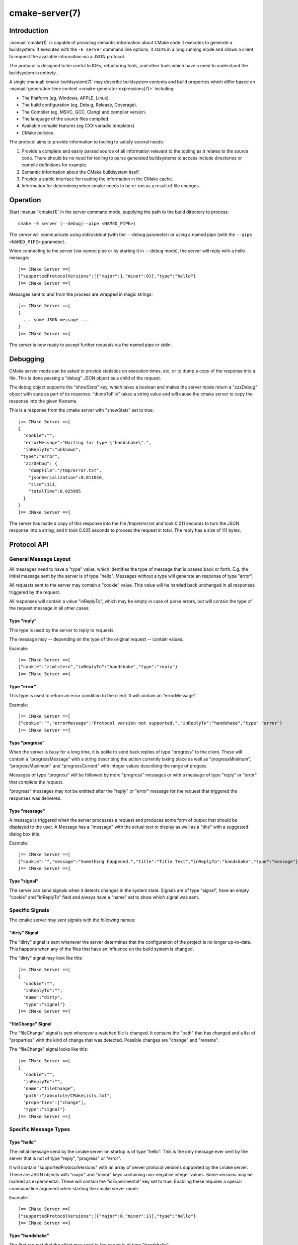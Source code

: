 .. cmake-manual-description: CMake Server

cmake-server(7)
***************

.. only:: html

   .. contents::

Introduction
============

:manual:`cmake(1)` is capable of providing semantic information about
CMake code it executes to generate a buildsystem.  If executed with
the ``-E server`` command line options, it starts in a long running mode
and allows a client to request the available information via a JSON protocol.

The protocol is designed to be useful to IDEs, refactoring tools, and
other tools which have a need to understand the buildsystem in entirety.

A single :manual:`cmake-buildsystem(7)` may describe buildsystem contents
and build properties which differ based on
:manual:`generation-time context <cmake-generator-expressions(7)>`
including:

* The Platform (eg, Windows, APPLE, Linux).
* The build configuration (eg, Debug, Release, Coverage).
* The Compiler (eg, MSVC, GCC, Clang) and compiler version.
* The language of the source files compiled.
* Available compile features (eg CXX variadic templates).
* CMake policies.

The protocol aims to provide information to tooling to satisfy several
needs:

#. Provide a complete and easily parsed source of all information relevant
   to the tooling as it relates to the source code.  There should be no need
   for tooling to parse generated buildsystems to access include directories
   or compile definitions for example.
#. Semantic information about the CMake buildsystem itself.
#. Provide a stable interface for reading the information in the CMake cache.
#. Information for determining when cmake needs to be re-run as a result of
   file changes.


Operation
=========

Start :manual:`cmake(1)` in the server command mode, supplying the path to
the build directory to process::

  cmake -E server (--debug|--pipe <NAMED_PIPE>)

The server will communicate using stdin/stdout (with the ``--debug`` parameter)
or using a named pipe (with the ``--pipe <NAMED_PIPE>`` parameter).

When connecting to the server (via named pipe or by starting it in ``--debug``
mode), the server will reply with a hello message::

  [== CMake Server ==[
  {"supportedProtocolVersions":[{"major":1,"minor":0}],"type":"hello"}
  ]== CMake Server ==]

Messages sent to and from the process are wrapped in magic strings::

  [== CMake Server ==[
  {
    ... some JSON message ...
  }
  ]== CMake Server ==]

The server is now ready to accept further requests via the named pipe
or stdin.


Debugging
=========

CMake server mode can be asked to provide statistics on execution times, etc.
or to dump a copy of the response into a file. This is done passing a "debug"
JSON object as a child of the request.

The debug object supports the "showStats" key, which takes a boolean and makes
the server mode return a "zzzDebug" object with stats as part of its response.
"dumpToFile" takes a string value and will cause the cmake server to copy
the response into the given filename.

This is a response from the cmake server with "showStats" set to true::

  [== CMake Server ==[
  {
    "cookie":"",
    "errorMessage":"Waiting for type \"handshake\".",
    "inReplyTo":"unknown",
   "type":"error",
    "zzzDebug": {
      "dumpFile":"/tmp/error.txt",
      "jsonSerialization":0.011016,
      "size":111,
      "totalTime":0.025995
    }
  }
  ]== CMake Server ==]

The server has made a copy of this response into the file /tmp/error.txt and
took 0.011 seconds to turn the JSON response into a string, and it took 0.025
seconds to process the request in total. The reply has a size of 111 bytes.


Protocol API
============


General Message Layout
----------------------

All messages need to have a "type" value, which identifies the type of
message that is passed back or forth. E.g. the initial message sent by the
server is of type "hello". Messages without a type will generate an response
of type "error".

All requests sent to the server may contain a "cookie" value. This value
will he handed back unchanged in all responses triggered by the request.

All responses will contain a value "inReplyTo", which may be empty in
case of parse errors, but will contain the type of the request message
in all other cases.


Type "reply"
^^^^^^^^^^^^

This type is used by the server to reply to requests.

The message may -- depending on the type of the original request --
contain values.

Example::

  [== CMake Server ==[
  {"cookie":"zimtstern","inReplyTo":"handshake","type":"reply"}
  ]== CMake Server ==]


Type "error"
^^^^^^^^^^^^

This type is used to return an error condition to the client. It will
contain an "errorMessage".

Example::

  [== CMake Server ==[
  {"cookie":"","errorMessage":"Protocol version not supported.","inReplyTo":"handshake","type":"error"}
  ]== CMake Server ==]


Type "progress"
^^^^^^^^^^^^^^^

When the server is busy for a long time, it is polite to send back replies of
type "progress" to the client. These will contain a "progressMessage" with a
string describing the action currently taking place as well as
"progressMinimum", "progressMaximum" and "progressCurrent" with integer values
describing the range of progess.

Messages of type "progress" will be followed by more "progress" messages or with
a message of type "reply" or "error" that complete the request.

"progress" messages may not be emitted after the "reply" or "error" message for
the request that triggered the responses was delivered.


Type "message"
^^^^^^^^^^^^^^

A message is triggered when the server processes a request and produces some
form of output that should be displayed to the user. A Message has a "message"
with the actual text to display as well as a "title" with a suggested dialog
box title.

Example::

  [== CMake Server ==[
  {"cookie":"","message":"Something happened.","title":"Title Text","inReplyTo":"handshake","type":"message"}
  ]== CMake Server ==]


Type "signal"
^^^^^^^^^^^^^

The server can send signals when it detects changes in the system state. Signals
are of type "signal", have an empty "cookie" and "inReplyTo" field and always
have a "name" set to show which signal was sent.


Specific Signals
----------------

The cmake server may sent signals with the following names:

"dirty" Signal
^^^^^^^^^^^^^^

The "dirty" signal is sent whenever the server determines that the configuration
of the project is no longer up-to-date. This happens when any of the files that have
an influence on the build system is changed.

The "dirty" signal may look like this::

  [== CMake Server ==[
  {
    "cookie":"",
    "inReplyTo":"",
    "name":"dirty",
    "type":"signal"}
  ]== CMake Server ==]


"fileChange" Signal
^^^^^^^^^^^^^^^^^^^

The "fileChange" signal is sent whenever a watched file is changed. It contains
the "path" that has changed and a list of "properties" with the kind of change
that was detected. Possible changes are "change" and "rename".

The "fileChange" signal looks like this::

  [== CMake Server ==[
  {
    "cookie":"",
    "inReplyTo":"",
    "name":"fileChange",
    "path":"/absolute/CMakeLists.txt",
    "properties":["change"],
    "type":"signal"}
  ]== CMake Server ==]


Specific Message Types
----------------------


Type "hello"
^^^^^^^^^^^^

The initial message send by the cmake server on startup is of type "hello".
This is the only message ever sent by the server that is not of type "reply",
"progress" or "error".

It will contain "supportedProtocolVersions" with an array of server protocol
versions supported by the cmake server. These are JSON objects with "major" and
"minor" keys containing non-negative integer values. Some versions may be marked
as experimental. These will contain the "isExperimental" key set to true. Enabling
these requires a special command line argument when starting the cmake server mode.

Example::

  [== CMake Server ==[
  {"supportedProtocolVersions":[{"major":0,"minor":1}],"type":"hello"}
  ]== CMake Server ==]


Type "handshake"
^^^^^^^^^^^^^^^^

The first request that the client may send to the server is of type "handshake".

This request needs to pass one of the "supportedProtocolVersions" of the "hello"
type response received earlier back to the server in the "protocolVersion" field.

Each protocol version may request additional attributes to be present.

Protocol version 1.0 requires the following attributes to be set:

  * "sourceDirectory" with a path to the sources
  * "buildDirectory" with a path to the build directory
  * "generator" with the generator name
  * "extraGenerator" (optional!) with the extra generator to be used.

Example::

  [== CMake Server ==[
  {"cookie":"zimtstern","type":"handshake","protocolVersion":{"major":0},
   "sourceDirectory":"/home/code/cmake", "buildDirectory":"/tmp/testbuild",
   "generator":"Ninja"}
  ]== CMake Server ==]

which will result in a response type "reply"::

  [== CMake Server ==[
  {"cookie":"zimtstern","inReplyTo":"handshake","type":"reply"}
  ]== CMake Server ==]

indicating that the server is ready for action.


Type "globalSettings"
^^^^^^^^^^^^^^^^^^^^^

This request can be sent after the initial handshake. It will return a
JSON structure with information on cmake state.

Example::

  [== CMake Server ==[
  {"type":"globalSettings"}
  ]== CMake Server ==]

which will result in a response type "reply"::

  [== CMake Server ==[
  {
    "buildDirectory": "/tmp/test-build",
    "capabilities": {
      "generators": [
        {
          "extraGenerators": [],
          "name": "Watcom WMake",
          "platformSupport": false,
          "toolsetSupport": false
        },
        <...>
      ],
      "serverMode": false,
      "version": {
        "isDirty": false,
        "major": 3,
        "minor": 6,
        "patch": 20160830,
        "string": "3.6.20160830-gd6abad",
        "suffix": "gd6abad"
      }
    },
    "checkSystemVars": false,
    "cookie": "",
    "extraGenerator": "",
    "generator": "Ninja",
    "debugOutput": false,
    "inReplyTo": "globalSettings",
    "sourceDirectory": "/home/code/cmake",
    "trace": false,
    "traceExpand": false,
    "type": "reply",
    "warnUninitialized": false,
    "warnUnused": false,
    "warnUnusedCli": true
  }
  ]== CMake Server ==]


Type "setGlobalSettings"
^^^^^^^^^^^^^^^^^^^^^^^^

This request can be sent to change the global settings attributes. Unknown
attributes are going to be ignored. Read-only attributes reported by
"globalSettings" are all capabilities, buildDirectory, generator,
extraGenerator and sourceDirectory. Any attempt to set these will be ignored,
too.

All other settings will be changed.

The server will respond with an empty reply message or an error.

Example::

  [== CMake Server ==[
  {"type":"setGlobalSettings","debugOutput":true}
  ]== CMake Server ==]

CMake will reply to this with::

  [== CMake Server ==[
  {"inReplyTo":"setGlobalSettings","type":"reply"}
  ]== CMake Server ==]


Type "configure"
^^^^^^^^^^^^^^^^

This request will configure a project for build.

To configure a build directory already containing cmake files, it is enough to
set "buildDirectory" via "setGlobalSettings". To create a fresh build directory
you also need to set "currentGenerator" and "sourceDirectory" via "setGlobalSettings"
in addition to "buildDirectory".

You may a list of strings to "configure" via the "cacheArguments" key. These
strings will be interpreted similar to command line arguments related to
cache handling that are passed to the cmake command line client.

Example::

  [== CMake Server ==[
  {"type":"configure", "cacheArguments":["-Dsomething=else"]}
  ]== CMake Server ==]

CMake will reply like this (after reporting progress for some time)::

  [== CMake Server ==[
  {"cookie":"","inReplyTo":"configure","type":"reply"}
  ]== CMake Server ==]


Type "compute"
^^^^^^^^^^^^^^

This request will generate build system files in the build directory and
is only available after a project was successfully "configure"d.

Example::

  [== CMake Server ==[
  {"type":"compute"}
  ]== CMake Server ==]

CMake will reply (after reporting progress information)::

  [== CMake Server ==[
  {"cookie":"","inReplyTo":"compute","type":"reply"}
  ]== CMake Server ==]


Type "codemodel"
^^^^^^^^^^^^^^^^

The "codemodel" request can be used after a project was "compute"d successfully.

It will list the complete project structure as it is known to cmake.

The reply will contain a key "configurations", which will contain a list of
configuration objects. Configuration objects are used to destinquish between
different configurations the build directory might have enabled. While most
generators only support one configuration, others might support several.

Each configuration object can have the following keys:

"name"
  contains the name of the configuration. The name may be empty.
"projects"
  contains a list of project objects, one for each build project.

Project objects define one (sub-)project defined in the cmake build system.

Each project object can have the following keys:

"name"
  contains the (sub-)projects name.
"sourceDirectory"
  contains the current source directory
"buildDirectory"
  contains the current build directory.
"targets"
  contains a list of build system target objects.

Target objects define individual build targets for a certain configuration.

Each target object can have the following keys:

"name"
  contains the name of the target.
"type"
  defines the type of build of the target. Possible values are
  "STATIC_LIBRARY", "MODULE_LIBRARY", "SHARED_LIBRARY", "OBJECT_LIBRARY",
  "EXECUTABLE", "UTILITY" and "INTERFACE_LIBRARY".
"fullName"
  contains the full name of the build result (incl. extensions, etc.).
"sourceDirectory"
  contains the current source directory.
"buildDirectory"
  contains the current build directory.
"artifacts"
  with a list of build artifacts. The list is sorted with the most
  important artifacts first (e.g. a .DLL file is listed before a
  .PDB file on windows).
"linkerLanguage"
  contains the language of the linker used to produce the artifact.
"linkLibraries"
  with a list of libraries to link to. This value is encoded in the
  system's native shell format.
"linkFlags"
  with a list of flags to pass to the linker. This value is encoded in
  the system's native shell format.
"linkLanguageFlags"
  with the flags for a compiler using the linkerLanguage. This value is
  encoded in the system's native shell format.
"frameworkPath"
  with the framework path (on Apple computers). This value is encoded
  in the system's native shell format.
"linkPath"
  with the link path. This value is encoded in the system's native shell
  format.
"sysroot"
  with the sysroot path.
"fileGroups"
  contains the source files making up the target.

FileGroups are used to group sources using similar settings together.

Each fileGroup object may contain the following keys:

"language"
  contains the programming language used by all files in the group.
"compileFlags"
  with a string containing all the flags passed to the compiler
  when building any of the files in this group. This value is encoded in
  the system's native shell format.
"includePath"
  with a list of include paths. Each include path is an object
  containing a "path" with the actual include path and "isSystem" with a bool
  value informing whether this is a normal include or a system include. This
  value is encoded in the system's native shell format.
"defines"
  with a list of defines in the form "SOMEVALUE" or "SOMEVALUE=42". This
  value is encoded in the system's native shell format.
"sources"
  with a list of source files.

All file paths in the fileGroup are either absolute or relative to the
sourceDirectory of the target.

Example::

  [== CMake Server ==[
  {"type":"codemodel"}
  ]== CMake Server ==]

CMake will reply::

  [== CMake Server ==[
  {
    "configurations": [
      {
        "name": "",
        "projects": [
          {
            "buildDirectory": "/tmp/build/Source/CursesDialog/form",
            "name": "CMAKE_FORM",
            "sourceDirectory": "/home/code/src/cmake/Source/CursesDialog/form",
            "targets": [
              {
                "artifacts": [ "/tmp/build/Source/CursesDialog/form/libcmForm.a" ],
                "buildDirectory": "/tmp/build/Source/CursesDialog/form",
                "fileGroups": [
                  {
                    "compileFlags": "  -std=gnu11",
                    "defines": [ "CURL_STATICLIB", "LIBARCHIVE_STATIC" ],
                    "includePath": [ { "path": "/tmp/build/Utilities" }, <...> ],
                    "isGenerated": false,
                    "language": "C",
                    "sources": [ "fld_arg.c", <...> ]
                  }
                ],
                "fullName": "libcmForm.a",
                "linkerLanguage": "C",
                "name": "cmForm",
                "sourceDirectory": "/home/code/src/cmake/Source/CursesDialog/form",
                "type": "STATIC_LIBRARY"
              }
            ]
          },
          <...>
        ]
      }
    ],
    "cookie": "",
    "inReplyTo": "codemodel",
    "type": "reply"
  }
  ]== CMake Server ==]


Type "cmakeInputs"
^^^^^^^^^^^^^^^^^^

The "cmakeInputs" requests will report files used by CMake as part
of the build system itself.

This request is only available after a project was successfully
"configure"d.

Example::

  [== CMake Server ==[
  {"type":"cmakeInputs"}
  ]== CMake Server ==]

CMake will reply with the following information::

  [== CMake Server ==[
  {"buildFiles":
    [
      {"isCMake":true,"isTemporary":false,"sources":["/usr/lib/cmake/...", ... ]},
      {"isCMake":false,"isTemporary":false,"sources":["CMakeLists.txt", ...]},
      {"isCMake":false,"isTemporary":true,"sources":["/tmp/build/CMakeFiles/...", ...]}
    ],
    "cmakeRootDirectory":"/usr/lib/cmake",
    "sourceDirectory":"/home/code/src/cmake",
    "cookie":"",
    "inReplyTo":"cmakeInputs",
    "type":"reply"
  }
  ]== CMake Server ==]

All file names are either relative to the top level source directory or
absolute.

The list of files which "isCMake" set to true are part of the cmake installation.

The list of files witch "isTemporary" set to true are part of the build directory
and will not survive the build directory getting cleaned out.


Type "cache"
^^^^^^^^^^^^

The "cache" request can be used once a project is configured and will
list the cached configuration values.

Example::

  [== CMake Server ==[
  {"type":"cache"}
  ]== CMake Server ==]

CMake will respond with the following output::

  [== CMake Server ==[
  {
    "cookie":"","inReplyTo":"cache","type":"reply",
    "cache":
    [
      {
        "key":"SOMEVALUE",
        "properties":
        {
          "ADVANCED":"1",
          "HELPSTRING":"This is not helpful"
        }
        "type":"STRING",
        "value":"TEST"}
    ]
  }
  ]== CMake Server ==]

The output can be limited to a list of keys by passing an array of key names
to the "keys" optional field of the "cache" request.


Type "fileSystemWatchers"
^^^^^^^^^^^^^^^^^^^^^^^^^

The server can watch the filesystem for changes. The "fileSystemWatchers"
command will report on the files and directories watched.

Example::

  [== CMake Server ==]
  {"type":"fileSystemWatchers"}
  [== CMake Server ==]

CMake will respond with the following output::

  [== CMake Server ==]
  {
    "cookie":"","inReplyTo":"fileSystemWatchers","type":"reply",
    "watchedFiles": [ "/absolute/path" ],
    "watchedDirectories": [ "/absolute" ]
  }
  [== CMake Server ==]
